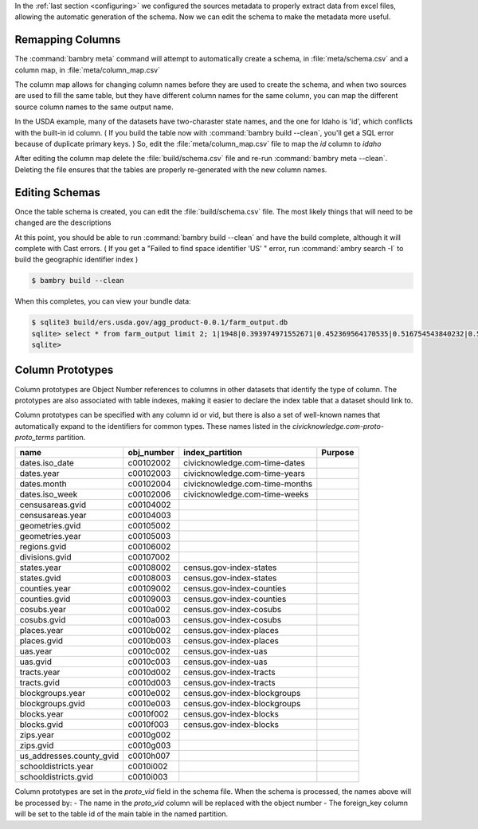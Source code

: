 .. _build_schema:


In the :ref:`last section <configuring>` we configured the sources metadata to properly extract data from excel files, allowing the automatic generation of the schema. Now we can edit the schema to make the metadata more useful. 

Remapping Columns
=================

The :command:`bambry meta` command will attempt to automatically create a schema, in :file:`meta/schema.csv` and a column map, in :file:`meta/column_map.csv` 

The column map allows for changing column names before they are used to create the schema, and when two sources are used to fill the same table, but they have different column names for the same column, you can map the different source column names to the same output name. 

In the USDA example, many of the datasets have two-charaster state names, and the one for Idaho is 'id', which conflicts with the built-in id column. ( If you build the table now with :command:`bambry build --clean`, you'll get a SQL error because of duplicate primary keys. ) So, edit the :file:`meta/column_map.csv` file to map the `id` column to `idaho`

After editing the column map delete the :file:`build/schema.csv` file and re-run :command:`bambry meta --clean`. Deleting the file ensures that the tables are properly re-generated with the new column names. 


Editing Schemas
================

Once the table schema is created, you can edit the :file:`build/schema.csv` file. The most likely things that will need to be changed are the descriptions

At this point, you should be able to run :command:`bambry build --clean` and have the build complete, although it will complete with Cast errors. ( If you get a "Failed to find space identifier 'US' " error, run :command:`ambry search -I` to build the geographic identifier index )

.. code-block:: bash

    $ bambry build --clean 

When this completes, you can view your bundle data:

.. code-block:: bash

    $ sqlite3 build/ers.usda.gov/agg_product-0.0.1/farm_output.db
    sqlite> select * from farm_output limit 2; 1|1948|0.393974971552671|0.452369564170535|0.516754543840232|0.530573943902273|0.144858275521033|0.37928796099577|0.510986437586835|0.443768859084032|0.137418832051219|0.330545858608854|0.373015356981542|0.166380139270261|0.186495305587978|0.940423999602609|1.14439225308512|0.616195743106905|0.782837063702015|1.33275857019168|0.548270308784581|4.1331588594473|3.19858100270404|4.69171707094048|0.450013465364225|0.485693383111727|0.729238661712037|0.348322411055621|0.0442563697143416|0.470092130416624|0.279300837388794|0.418933344660654 2|1949|0.392209606959556|0.465019029142635|0.55293933815759|0.554340408107555|0.165486847101891|0.36723885206368|0.438895301364365|0.408050463546692|0.1314243995979|0.372555008132277|0.329373784883303|0.175732208692112|0.180102182093474|0.963639368531656|1.16678526296638|0.72626883895094|0.81716997345204|1.33731653886684|0.593194566554745|4.03355028116729|2.97175222248167|4.66688160805454|0.476314733474816|0.514910716393866|0.807311374641467|0.378178175023767|0.0530408279199408|0.469768899452822|0.32647450693304|0.407008700316161
    sqlite>

Column Prototypes
================

Column prototypes are Object Number references to columns in other datasets that identify the type of column. The prototypes are also associated with table indexes, making it easier to declare the index table that a dataset should link to. 

Column prototypes can be specified with any column id or vid, but there is also a set of well-known names that automatically expand to the identifiers for common types. These names listed in the `civicknowledge.com-proto-proto_terms` partition. 

===========================  ============  ================================  =========
name                         obj_number    index_partition                   Purpose
===========================  ============  ================================  =========
dates.iso_date               c00102002     civicknowledge.com-time-dates
dates.year                   c00102003     civicknowledge.com-time-years
dates.month                  c00102004     civicknowledge.com-time-months
dates.iso_week               c00102006     civicknowledge.com-time-weeks
censusareas.gvid             c00104002
censusareas.year             c00104003
geometries.gvid              c00105002
geometries.year              c00105003
regions.gvid                 c00106002
divisions.gvid               c00107002
states.year                  c00108002     census.gov-index-states
states.gvid                  c00108003     census.gov-index-states
counties.year                c00109002     census.gov-index-counties
counties.gvid                c00109003     census.gov-index-counties
cosubs.year                  c0010a002     census.gov-index-cosubs
cosubs.gvid                  c0010a003     census.gov-index-cosubs
places.year                  c0010b002     census.gov-index-places
places.gvid                  c0010b003     census.gov-index-places
uas.year                     c0010c002     census.gov-index-uas
uas.gvid                     c0010c003     census.gov-index-uas
tracts.year                  c0010d002     census.gov-index-tracts
tracts.gvid                  c0010d003     census.gov-index-tracts
blockgroups.year             c0010e002     census.gov-index-blockgroups
blockgroups.gvid             c0010e003     census.gov-index-blockgroups
blocks.year                  c0010f002     census.gov-index-blocks
blocks.gvid                  c0010f003     census.gov-index-blocks
zips.year                    c0010g002
zips.gvid                    c0010g003
us_addresses.county_gvid     c0010h007
schooldistricts.year         c0010i002
schooldistricts.gvid         c0010i003
===========================  ============  ================================  =========

Column prototypes are set in the `proto_vid` field in the schema file. When the schema is processed, the names above will be processed by:
- The name in the `proto_vid` column will be replaced with the object number
- The foreign_key column will be set to the table id of the main table in the named partition. 